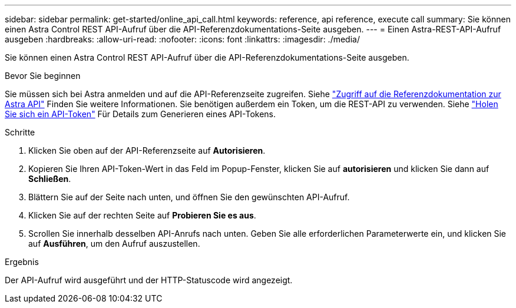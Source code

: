 ---
sidebar: sidebar 
permalink: get-started/online_api_call.html 
keywords: reference, api reference, execute call 
summary: Sie können einen Astra Control REST API-Aufruf über die API-Referenzdokumentations-Seite ausgeben. 
---
= Einen Astra-REST-API-Aufruf ausgeben
:hardbreaks:
:allow-uri-read: 
:nofooter: 
:icons: font
:linkattrs: 
:imagesdir: ./media/


[role="lead"]
Sie können einen Astra Control REST API-Aufruf über die API-Referenzdokumentations-Seite ausgeben.

.Bevor Sie beginnen
Sie müssen sich bei Astra anmelden und auf die API-Referenzseite zugreifen. Siehe link:../get-started/online_api_ref.html["Zugriff auf die Referenzdokumentation zur Astra API"] Finden Sie weitere Informationen. Sie benötigen außerdem ein Token, um die REST-API zu verwenden. Siehe link:../get-started/get_api_token.html["Holen Sie sich ein API-Token"] Für Details zum Generieren eines API-Tokens.

.Schritte
. Klicken Sie oben auf der API-Referenzseite auf *Autorisieren*.
. Kopieren Sie Ihren API-Token-Wert in das Feld im Popup-Fenster, klicken Sie auf *autorisieren* und klicken Sie dann auf *Schließen*.
. Blättern Sie auf der Seite nach unten, und öffnen Sie den gewünschten API-Aufruf.
. Klicken Sie auf der rechten Seite auf *Probieren Sie es aus*.
. Scrollen Sie innerhalb desselben API-Anrufs nach unten. Geben Sie alle erforderlichen Parameterwerte ein, und klicken Sie auf *Ausführen*, um den Aufruf auszustellen.


.Ergebnis
Der API-Aufruf wird ausgeführt und der HTTP-Statuscode wird angezeigt.
